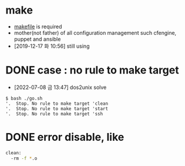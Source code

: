 * make

- [[file:makefile][makefile]] is required
- mother(not father) of all configuration management such cfengine, puppet and ansible
- [2019-12-17 화 10:56] still using 

* DONE case : no rule to make target 

- [2022-07-08 금 13:47] dos2unix solve

#+BEGIN_SRC 
$ bash ./go.sh
'.  Stop. No rule to make target 'clean
'.  Stop. No rule to make target 'start
'.  Stop. No rule to make target 'ssh
#+END_SRC

* DONE error disable, like

#+begin_src bash
  clean:
    -rm -f *.o
#+end_src
